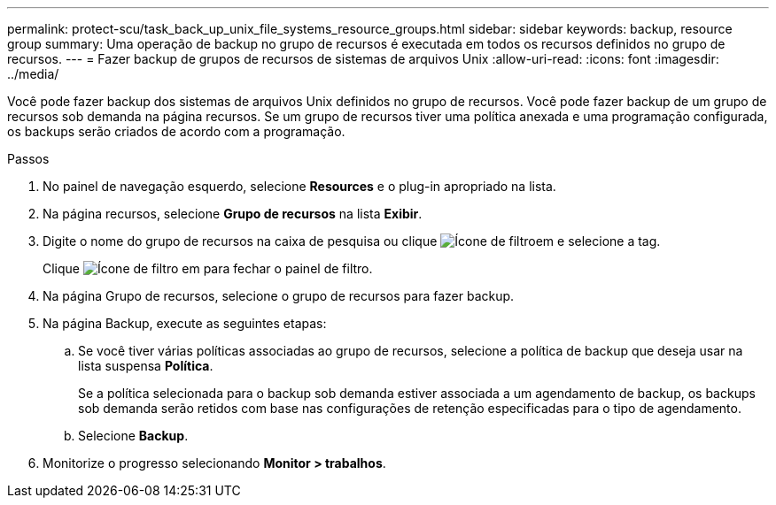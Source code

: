 ---
permalink: protect-scu/task_back_up_unix_file_systems_resource_groups.html 
sidebar: sidebar 
keywords: backup, resource group 
summary: Uma operação de backup no grupo de recursos é executada em todos os recursos definidos no grupo de recursos. 
---
= Fazer backup de grupos de recursos de sistemas de arquivos Unix
:allow-uri-read: 
:icons: font
:imagesdir: ../media/


[role="lead"]
Você pode fazer backup dos sistemas de arquivos Unix definidos no grupo de recursos. Você pode fazer backup de um grupo de recursos sob demanda na página recursos. Se um grupo de recursos tiver uma política anexada e uma programação configurada, os backups serão criados de acordo com a programação.

.Passos
. No painel de navegação esquerdo, selecione *Resources* e o plug-in apropriado na lista.
. Na página recursos, selecione *Grupo de recursos* na lista *Exibir*.
. Digite o nome do grupo de recursos na caixa de pesquisa ou clique image:../media/filter_icon.png["Ícone de filtro"]em e selecione a tag.
+
Clique image:../media/filter_icon.png["Ícone de filtro"] em para fechar o painel de filtro.

. Na página Grupo de recursos, selecione o grupo de recursos para fazer backup.
. Na página Backup, execute as seguintes etapas:
+
.. Se você tiver várias políticas associadas ao grupo de recursos, selecione a política de backup que deseja usar na lista suspensa *Política*.
+
Se a política selecionada para o backup sob demanda estiver associada a um agendamento de backup, os backups sob demanda serão retidos com base nas configurações de retenção especificadas para o tipo de agendamento.

.. Selecione *Backup*.


. Monitorize o progresso selecionando *Monitor > trabalhos*.

